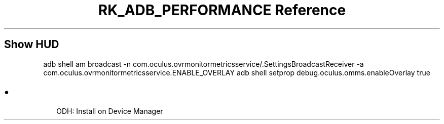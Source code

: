 .\" Automatically generated by Pandoc 3.6
.\"
.TH "RK_ADB_PERFORMANCE Reference" "" "" ""
.SH Show HUD
\f[CR]adb shell am broadcast \-n com.oculus.ovrmonitormetricsservice/.SettingsBroadcastReceiver \-a com.oculus.ovrmonitormetricsservice.ENABLE_OVERLAY\f[R]
\f[CR]adb shell setprop debug.oculus.omms.enableOverlay true\f[R]
.SH 
.IP \[bu] 2
ODH: Install on Device Manager
